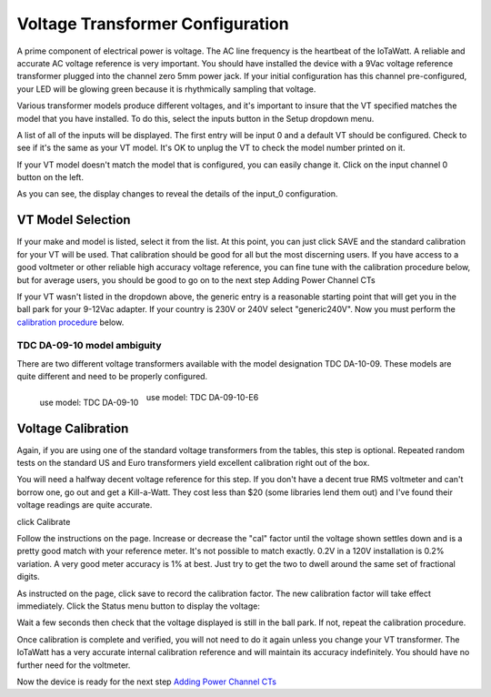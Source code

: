 =================================
Voltage Transformer Configuration
=================================

A prime component of electrical power is voltage.
The AC line frequency is the heartbeat of the IoTaWatt.
A reliable and accurate AC voltage reference is very important.
You should have installed the device with a 9Vac voltage reference
transformer plugged into the channel zero 5mm power jack.
If your initial configuration has this channel pre-configured,
your LED will be glowing green because it is rhythmically sampling that voltage.

Various transformer models produce different voltages,
and it's important to insure that the VT specified matches the model that you have installed.
To do this, select the inputs button in the Setup dropdown menu.

.. image:: pics/VTinputList.png
    :scale: 60 %
    :align: center
    :alt: Setup Inputs List

A list of all of the inputs will be displayed.
The first entry will be input 0 and a default VT should be configured.
Check to see if it's the same as your VT model.
It's OK to unplug the VT to check the model number printed on it.

If your VT model doesn't match the model that is configured, you can easily change it.
Click on the input channel 0 button on the left.

.. image:: pics/VTconfig.png
    :scale: 60 %
    :align: center
    :alt: Configure VT Menu

As you can see, the display changes to reveal the details of the input_0 configuration.

.. image:: pics/VTselect.png
    :scale: 60 %
    :align: center
    :alt: Select VT Image

VT Model Selection
------------------
If your make and model is listed, select it from the list.
At this point, you can just click SAVE and the standard calibration for your VT will be used.
That calibration should be good for all but the most discerning users.
If you have access to a good voltmeter or other reliable high accuracy voltage reference,
you can fine tune with the calibration procedure below, but for average users,
you should be good to go on to the next step Adding Power Channel CTs

If your VT wasn't listed in the dropdown above,
the generic entry is a reasonable starting point that will get you in the ball park for your 9-12Vac adapter.
If your country is 230V or 240V select "generic240V". Now you must perform the
`calibration procedure <Voltage Calibration>`_ below.

TDC DA-09-10 model ambiguity
~~~~~~~~~~~~~~~~~~~~~~~~~~~~

There are two different voltage transformers available with the model designation TDC DA-10-09.
These models are quite different and need to be properly configured.

.. figure:: pics/TDC-DA-09-10.jpg
    :scale: 10 %
    :align: left
    :alt: TDC DA-09-10

    use model: TDC DA-09-10

.. figure:: pics/TDC-DA-09-10-E6.jpg
    :scale: 10 %
    :align: center
    :alt: TDC DA-09-10-E6

    use model: TDC DA-09-10-E6


Voltage Calibration
-------------------

Again, if you are using one of the standard voltage transformers from
the tables, this step is optional.  Repeated random tests on the standard US and
Euro transformers yield excellent calibration right out of the box.

You will need a halfway decent voltage reference for this step.
If you don't have a decent true RMS voltmeter and can't borrow one, go out and get a Kill-a-Watt.
They cost less than $20 (some libraries lend them out) and I've found their voltage readings are quite accurate.

click Calibrate

.. image:: pics/VTcalibrate.png
    :scale: 60 %
    :align: center
    :alt: Calibrate VT Menu

Follow the instructions on the page. Increase or decrease the "cal" factor
until the voltage shown settles down and is a pretty good match with your reference meter.
It's not possible to match exactly. 0.2V in a 120V installation is 0.2% variation.
A very good meter accuracy is 1% at best. Just try to get the two to dwell around the same set of fractional digits.

As instructed on the page, click save to record the calibration factor.
The new calibration factor will take effect immediately.
Click the Status menu button to display the voltage:

.. image:: pics/VTstatus.png
    :scale: 60 %
    :align: center
    :alt: VT Status

Wait a few seconds then check that the voltage displayed is still in the ball park.
If not, repeat the calibration procedure.

Once calibration is complete and verified,
you will not need to do it again unless you change your VT transformer.
The IoTaWatt has a very accurate internal calibration reference and will maintain
its accuracy indefinitely. You should have no further need for the voltmeter.

Now the device is ready for the next step `Adding Power Channel CTs <CTconfig.html>`_